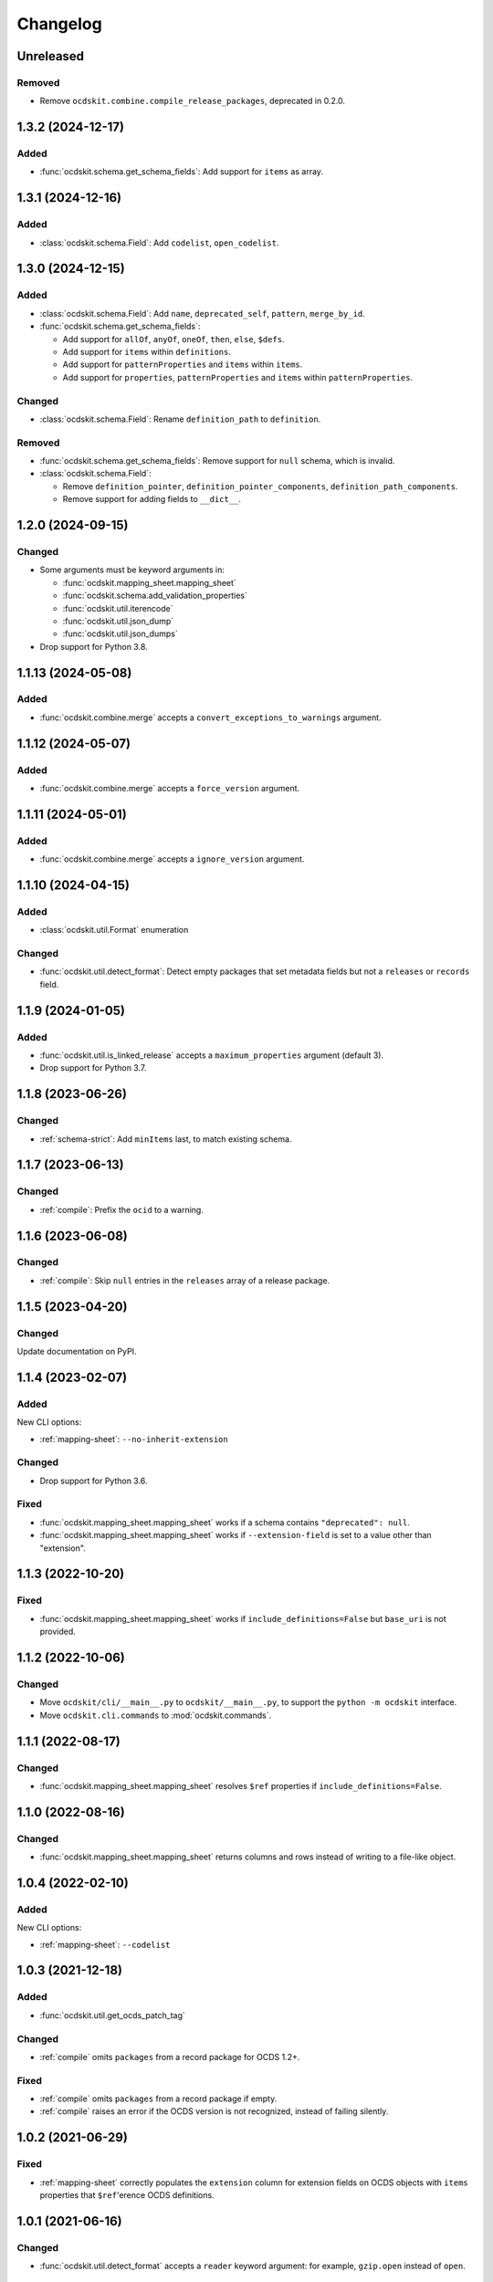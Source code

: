 Changelog
=========

Unreleased
----------

Removed
~~~~~~~

-  Remove ``ocdskit.combine.compile_release_packages``, deprecated in 0.2.0.

1.3.2 (2024-12-17)
------------------

Added
~~~~~

-  :func:`ocdskit.schema.get_schema_fields`: Add support for ``items`` as array.

1.3.1 (2024-12-16)
------------------

Added
~~~~~

-  :class:`ocdskit.schema.Field`: Add ``codelist``, ``open_codelist``.

1.3.0 (2024-12-15)
------------------

Added
~~~~~

-  :class:`ocdskit.schema.Field`: Add ``name``, ``deprecated_self``, ``pattern``, ``merge_by_id``.
-  :func:`ocdskit.schema.get_schema_fields`:

   -  Add support for ``allOf``, ``anyOf``, ``oneOf``, ``then``, ``else``, ``$defs``.
   -  Add support for ``items`` within ``definitions``.
   -  Add support for ``patternProperties`` and ``items`` within ``items``.
   -  Add support for ``properties``, ``patternProperties`` and ``items`` within ``patternProperties``.

Changed
~~~~~~~

-  :class:`ocdskit.schema.Field`: Rename ``definition_path`` to ``definition``.

Removed
~~~~~~~

-  :func:`ocdskit.schema.get_schema_fields`: Remove support for ``null`` schema, which is invalid.
-  :class:`ocdskit.schema.Field`:

   -  Remove ``definition_pointer``, ``definition_pointer_components``, ``definition_path_components``.
   -  Remove support for adding fields to ``__dict__``.

1.2.0 (2024-09-15)
------------------

Changed
~~~~~~~

-  Some arguments must be keyword arguments in:

   -  :func:`ocdskit.mapping_sheet.mapping_sheet`
   -  :func:`ocdskit.schema.add_validation_properties`
   -  :func:`ocdskit.util.iterencode`
   -  :func:`ocdskit.util.json_dump`
   -  :func:`ocdskit.util.json_dumps`

-  Drop support for Python 3.8.

1.1.13 (2024-05-08)
-------------------

Added
~~~~~

-  :func:`ocdskit.combine.merge` accepts a ``convert_exceptions_to_warnings`` argument.

1.1.12 (2024-05-07)
-------------------

Added
~~~~~

-  :func:`ocdskit.combine.merge` accepts a ``force_version`` argument.

1.1.11 (2024-05-01)
-------------------

Added
~~~~~

-  :func:`ocdskit.combine.merge` accepts a ``ignore_version`` argument.

1.1.10 (2024-04-15)
-------------------

Added
~~~~~

-  :class:`ocdskit.util.Format` enumeration

Changed
~~~~~~~

-  :func:`ocdskit.util.detect_format`: Detect empty packages that set metadata fields but not a ``releases`` or ``records`` field.

1.1.9 (2024-01-05)
------------------

Added
~~~~~

-  :func:`ocdskit.util.is_linked_release` accepts a ``maximum_properties`` argument (default 3).
-  Drop support for Python 3.7.

1.1.8 (2023-06-26)
------------------

Changed
~~~~~~~

-  :ref:`schema-strict`: Add ``minItems`` last, to match existing schema.

1.1.7 (2023-06-13)
------------------

Changed
~~~~~~~

-  :ref:`compile`: Prefix the ``ocid`` to a warning.

1.1.6 (2023-06-08)
------------------

Changed
~~~~~~~

-  :ref:`compile`: Skip ``null`` entries in the ``releases`` array of a release package.

1.1.5 (2023-04-20)
------------------

Changed
~~~~~~~

Update documentation on PyPI.

1.1.4 (2023-02-07)
------------------

Added
~~~~~

New CLI options:

-  :ref:`mapping-sheet`: ``--no-inherit-extension``

Changed
~~~~~~~

-  Drop support for Python 3.6.

Fixed
~~~~~

-  :func:`ocdskit.mapping_sheet.mapping_sheet` works if a schema contains ``"deprecated": null``.
-  :func:`ocdskit.mapping_sheet.mapping_sheet` works if ``--extension-field`` is set to a value other than "extension".

1.1.3 (2022-10-20)
------------------

Fixed
~~~~~

-  :func:`ocdskit.mapping_sheet.mapping_sheet` works if ``include_definitions=False`` but ``base_uri`` is not provided.

1.1.2 (2022-10-06)
------------------

Changed
~~~~~~~

-  Move ``ocdskit/cli/__main__.py`` to ``ocdskit/__main__.py``, to support the ``python -m ocdskit`` interface.
-  Move ``ocdskit.cli.commands`` to :mod:`ocdskit.commands`.

1.1.1 (2022-08-17)
------------------

Changed
~~~~~~~

-  :func:`ocdskit.mapping_sheet.mapping_sheet` resolves ``$ref`` properties if ``include_definitions=False``.

1.1.0 (2022-08-16)
------------------

Changed
~~~~~~~

-  :func:`ocdskit.mapping_sheet.mapping_sheet` returns columns and rows instead of writing to a file-like object.

1.0.4 (2022-02-10)
------------------

Added
~~~~~

New CLI options:

-  :ref:`mapping-sheet`: ``--codelist``

1.0.3 (2021-12-18)
------------------

Added
~~~~~

-  :func:`ocdskit.util.get_ocds_patch_tag`

Changed
~~~~~~~

-  :ref:`compile` omits ``packages`` from a record package for OCDS 1.2+.

Fixed
~~~~~

-  :ref:`compile` omits ``packages`` from a record package if empty.
-  :ref:`compile` raises an error if the OCDS version is not recognized, instead of failing silently.

1.0.2 (2021-06-29)
------------------

Fixed
~~~~~

-  :ref:`mapping-sheet` correctly populates the ``extension`` column for extension fields on OCDS objects with ``items`` properties that ``$ref``'erence OCDS definitions.

1.0.1 (2021-06-16)
------------------

Changed
~~~~~~~

-  :func:`ocdskit.util.detect_format` accepts a ``reader`` keyword argument: for example, ``gzip.open`` instead of ``open``.

1.0.0 (2021-05-19)
------------------

Changed
~~~~~~~

-  ``validate``: Remove command. Instead, use `lib-cove-ocds <https://github.com/open-contracting/lib-cove-ocds>`__.
-  ``tabulate``: Remove command. Instead, convert the JSON data to CSV format using `Spoonbill <https://github.com/open-contracting/spoonbill>`__ or `Flatten Tool <https://flatten-tool.readthedocs.io/en/latest/usage-ocds/>`__, and then load the CSV files into your preferred database. See:

   -  SQLite's `.import <https://sqlite.org/cli.html#importing_csv_files>`__ command (see also `sqlite-utils <https://sqlite-utils.datasette.io/en/stable/>`__)
   -  PostgreSQL's `COPY <https://www.postgresql.org/docs/current/sql-copy.html>`__ command
   -  MySQL's `LOAD DATA <https://dev.mysql.com/doc/refman/8.0/en/load-data.html>`__ command
   -  csvkit's `csvsql <https://csvkit.readthedocs.io/en/latest/scripts/csvsql.html>`__ command

-  ``convert-to-oc4ids``: Remove command. Instead, use oc4idskit's `convert-from-ocds <https://oc4idskit.readthedocs.io/en/latest/cli.html>`__.
-  ``ocdskit.oc4ids``: Remove module. Instead, use oc4idskit's `transforms <https://oc4idskit.readthedocs.io/en/latest/library.html>`__.

0.2.23 (2021-05-06)
-------------------

Fixed
~~~~~

-  :ref:`mapping-sheet`: Set ``deprecated`` on the extra rows for arrays.

0.2.22 (2021-04-23)
-------------------

Fixed
~~~~~

-  :ref:`schema-strict`: Don't add ``"uniqueItems": true`` to coordinates fields.

0.2.21 (2021-04-10)
-------------------

Added
~~~~~

-  Add Python wheels distribution.

0.2.20 (2021-02-19)
-------------------

Added
~~~~~

New CLI options:

-  :ref:`mapping-sheet`: ``--language``

0.2.19 (2021-02-16)
-------------------

Fixed
~~~~~

-  :ref:`upgrade`: If a party's ``roles`` field isn't set, no error occurs.
-  :ref:`upgrade`: If an organization reference has fewer fields than an organization, no warning is issued.

0.2.18 (2020-12-15)
-------------------

Added
~~~~~

New library method:

-  :func:`ocdskit.util.detect_format`

0.2.17 (2020-12-11)
-------------------

Changed
~~~~~~~

-  ``tabulate``: Supports linked releases and compiled releases.

0.2.16 (2020-10-06)
-------------------

Fixed
~~~~~

-  :ref:`upgrade`: If a party's ``roles`` field isn't a list of strings, no error occurs.

Added
~~~~~

New CLI commands:

-  ``split-project-packages``

0.2.15 (2020-09-30)
-------------------

Changed
~~~~~~~

-  :ref:`upgrade`: If a party's ``roles`` field is a string, it is coerced to an array.

Added
~~~~~

New CLI options:

-  :ref:`mapping-sheet`: ``--no-deprecated``, ``--no-replace-refs``

0.2.14 (2020-09-16)
-------------------

Added
~~~~~

New CLI option:

-  :ref:`schema-strict`: ``--check``

New library method:

-  :func:`ocdskit.schema.add_validation_properties`

0.2.13 (2020-09-16)
-------------------

Fixed
~~~~~

-  ``convert-to-oc4ids`` no longer errors if a party's ``id`` field isn't set.

0.2.12 (2020-08-19)
-------------------

Changed
~~~~~~~

-  :func:`ocdskit.util.get_ocds_minor_version` now supports records.

Fixed
~~~~~

-  :ref:`mapping-sheet` correctly populates the ``extension`` column for extension fields on OCDS objects that ``$ref``'erence OCDS definitions.

0.2.11 (2020-08-12)
-------------------

Changed
~~~~~~~

-  :ref:`mapping-sheet`: The ``extension`` column is now the name of the extension that introduced the JSON path, not the name of the extension that defined the field.

0.2.10 (2020-07-28)
-------------------

Changed
~~~~~~~

-  :ref:`indent` respects ``--ascii``.
-  ``tabulate`` supports any OCDS data.

Fixed
~~~~~

-  :ref:`compile` no longer errors on Windows when using the SQLite backend.

0.2.9 (2020-07-08)
------------------

Fixed
~~~~~

-  :ref:`detect-format` respects ``--root-path``.
-  ``convert-to-oc4ids`` omits ``sector`` and ``documents`` if empty.

0.2.8 (2020-04-29)
------------------

Changed
~~~~~~~

-  :ref:`schema-strict` accepts a filename as a positional argument, instead of a schema as standard input.
-  :ref:`schema-strict` adds constraints to all fields, not only required fields.

0.2.7 (2020-04-23)
------------------

Added
~~~~~

New CLI options:

-  :ref:`combine-record-packages`: ``--version``
-  :ref:`combine-release-packages`: ``--version``
-  :ref:`compile`: ``--version``
-  ``convert-to-oc4ids``: ``--version``
-  :ref:`package-records`: ``--version``
-  :ref:`package-releases`: ``--version``

New library method:

-  :func:`ocdskit.util.is_compiled_release`

Changed
~~~~~~~

-  :ref:`compile` sets ``"version": "1.1"`` even on OCDS 1.0 data (see :func:`ocdskit.combine.merge`).
-  :ref:`package-releases` and :ref:`package-records` omit the ``extensions`` field if empty (see :func:`ocdskit.combine.package_releases` and :func:`ocdskit.combine.package_records`).

Fixed
~~~~~

-  ``convert-to-oc4ids`` sets the ``publishedDate`` field, not the ``published_date`` field.

0.2.6 (2020-04-15)
------------------

Added
~~~~~

New library method:

-  :func:`ocdskit.util.is_linked_release`

Changed
~~~~~~~

-  :ref:`combine-release-packages` and :ref:`combine-record-packages` warn if the ``"releases"`` and ``"records"`` fields aren't set (see :func:`ocdskit.combine.combine_release_packages` and :func:`ocdskit.combine.combine_record_packages`).

0.2.5 (2020-04-14)
------------------

Fixed
~~~~~

-  :ref:`combine-release-packages` and :ref:`combine-record-packages` no longer error if the ``"releases"`` and ``"records"`` fields aren't set (see :func:`ocdskit.combine.combine_release_packages` and :func:`ocdskit.combine.combine_record_packages`).

0.2.4 (2020-03-19)
------------------

Fixed
~~~~~

-  ``convert-to-oc4ids`` no longer errors.

0.2.3 (2020-03-19)
------------------

Added
~~~~~

New CLI commands:

-  ``convert-to-oc4ids``

New library module:

-  ``ocdskit.oc4ids``

Changed
~~~~~~~

-  :ref:`compile` errors if an ``ocid`` field is missing from a release (see :meth:`ocdskit.packager.AbstractBackend.add_release`).
-  :ref:`upgrade` upgrades records (see :func:`ocdskit.upgrade.upgrade_10_11`).

0.2.2 (2020-01-07)
------------------

Changed
~~~~~~~

-  Avoid exception when piping output to tools like ``head``.
-  :ref:`package-releases`, :ref:`package-records`: Use fast writer if ``--size`` is set.
-  :ref:`echo`: Use fast writer (assuming ``--root-path`` is set anytime input is too large).

0.2.1 (2020-01-06)
------------------

Added
~~~~~

New CLI options:

-  :ref:`package-records`: ``--size``
-  :ref:`package-releases`: ``--size``

New CLI commands:

-  :ref:`echo`

Changed
~~~~~~~

-  Implement iterative JSON writer.
-  Use ``orjson`` if available to improve performance of dumping/loading JSON, especially to/from SQL in :ref:`compile` command (see :mod:`ocdskit.packager`).

Fixed
~~~~~

-  :ref:`combine-record-packages` no longer duplicates release package URLs in ``packages`` field (see :func:`ocdskit.combine.combine_record_packages`).

0.2.0 (2019-12-31)
------------------

Added
~~~~~

New library module:

-  :mod:`ocdskit.packager`

Changed
~~~~~~~

CLI:

-  :ref:`compile` accepts either release packages or individual releases (see :func:`ocdskit.combine.merge`).
-  :ref:`compile` is memory efficient if given a long list of inputs (see :func:`ocdskit.combine.merge`).

Library:

-  Deprecate ``ocdskit.combine.compile_release_packages`` in favor of :func:`ocdskit.combine.merge`.

Fixed
~~~~~

-  ``--linked-releases`` no longer uses the same linked releases for all records (see :meth:`ocdskit.packager.Packager.output_records`).

0.1.5 (2019-12-18)
------------------

Added
~~~~~

New library methods:

-  :func:`ocdskit.util.is_record`
-  :func:`ocdskit.util.is_release`

The internal methods ``ocdskit.util.json_load`` and ``ocdskit.util.json_loads`` are removed.

0.1.4 (2019-11-28)
------------------

Added
~~~~~

New CLI options:

-  :ref:`combine-record-packages`: ``--fake``
-  :ref:`combine-release-packages`: ``--fake``
-  :ref:`compile`: ``--fake``
-  :ref:`package-records`: ``--fake``
-  :ref:`package-releases`: ``--fake``

New CLI commands:

-  :ref:`package-records`

New library methods:

-  :func:`ocdskit.combine.package_records`

Changed
~~~~~~~

-  :ref:`mapping-sheet`: Improve documentation of ``--extension`` and ``--extension-field``.

Fixed
~~~~~

-  :ref:`detect-format` correctly detects concatenated JSON, even if subsequent JSON values are non-OCDS values.

0.1.3 (2019-09-26)
------------------

Changed
~~~~~~~

-  Set missing package metadata to ``""`` instead of ``null`` in CLI commands, to mirror library methods.

0.1.2 (2019-09-25)
------------------

Changed
~~~~~~~

-  Align the library methods :func:`ocdskit.util.json_dump` and :func:`ocdskit.util.json_dumps`.

0.1.1 (2019-09-19)
------------------

Fixed
~~~~~

-  :ref:`upgrade` no longer errors if specific fields are ``null``.
-  :ref:`upgrade` no longer errors on packages that have ``parties`` values without ``id`` fields and that declare no version or a version of "1.0".

0.1.0 (2019-09-17)
------------------

Command-line inputs can now be `concatenated JSON <https://en.wikipedia.org/wiki/JSON_streaming#Concatenated_JSON>`__ or JSON arrays, not only `line-delimited JSON <https://en.wikipedia.org/wiki/JSON_streaming#Line-delimited_JSON>`__.

Added
~~~~~

New CLI commands:

-  :ref:`detect-format`

New CLI options:

-  :ref:`package-releases`:

   -  ``--uri``
   -  ``--published-date``
   -  ``--publisher-name``
   -  ``--publisher-uri``
   -  ``--publisher-scheme``
   -  ``--publisher-uid``

-  :ref:`compile`:

   -  ``--publisher-name``
   -  ``--publisher-uri``
   -  ``--publisher-scheme``
   -  ``--publisher-uid``

-  :ref:`combine-record-packages`:

   -  ``--publisher-name``
   -  ``--publisher-uri``
   -  ``--publisher-scheme``
   -  ``--publisher-uid``

-  :ref:`combine-release-packages`:

   -  ``--publisher-name``
   -  ``--publisher-uri``
   -  ``--publisher-scheme``
   -  ``--publisher-uid``

-  :ref:`mapping-sheet`:

   -  ``--order-by``
   -  ``--infer-required``
   -  ``--extension``
   -  ``--extension-field``

The ``--root-path`` option is added to all OCDS commands.

New library methods:

-  :func:`ocdskit.combine.package_releases`
-  :func:`ocdskit.combine.combine_record_packages`
-  :func:`ocdskit.combine.combine_release_packages`
-  ``ocdskit.combine.compile_release_packages``
-  :func:`ocdskit.mapping_sheet.mapping_sheet`
-  :func:`ocdskit.schema.get_schema_fields`

Changed
~~~~~~~

-  **Backwards-incompatible**: :func:`ocdskit.upgrade.upgrade_10_10`, :func:`ocdskit.upgrade.upgrade_11_11` and :func:`ocdskit.upgrade.upgrade_10_11` now return data, instead of only editing in-place.
-  **Backwards-incompatible**: :ref:`mapping-sheet` and :ref:`schema-report` now read a file argument instead of standard input, to support schema that ``$ref`` other schema.
-  :ref:`mapping-sheet` and :ref:`schema-report` support schema from: Open Contracting for Infrastructure Data Standard (OC4IDS), Beneficial Ownership Data Standard (BODS), and Social Investment Data Lab Specification (SEDL).
-  :ref:`mapping-sheet` outputs:

   -  ``enum`` values of ``items``
   -  ``enum`` as "Enum:" instead of "Codelist:"
   -  ``pattern`` as "Pattern:"

-  :ref:`schema-strict` adds ``"uniqueItems": true`` to all arrays, unless ``--no-unique-items`` is set.
-  Use ``https://`` instead of ``http://`` for ``standard.open-contracting.org``.

Fixed
~~~~~

-  :ref:`compile` merges extensions' schema into the release schema before merging releases.
-  :ref:`mapping-sheet` fills in the deprecated column if an object field uses ``$ref``.
-  :ref:`schema-strict` no longer errors if a required field uses ``$ref``.
-  :ref:`upgrade` no longer errors if ``awards`` or ``contracts`` is ``null``.

0.0.5 (2019-01-11)
------------------

Added
~~~~~

New CLI options:

-  :ref:`compile`:

   -  ``--schema``: You can create compiled releases and versioned releases using a specific release schema.
   -  ``--linked-releases``: You can have the record package use linked releases instead of full releases.
   -  ``--uri``, ``--published-date``: You can set the ``uri`` and ``publishedDate`` of the record package.

      -  If not set, these will be ``null`` instead of the ``uri`` and ``publishedDate`` of the last package.

-  :ref:`combine-record-packages`: ``--uri``, ``--published-date``
-  :ref:`combine-release-packages`: ``--uri``, ``--published-date``

New CLI commands:

-  :ref:`upgrade`

Changed
~~~~~~~

-  :ref:`compile` raises an error if the release packages use different versions.
-  :ref:`compile` determines the version of the release schema to use if ``--schema`` isn't set.
-  :ref:`compile`, :ref:`combine-release-packages` and :ref:`combine-record-packages` have a predictable field order.
-  ``measure`` is removed.

Fixed
~~~~~

-  :ref:`indent` prints an error if a path doesn't exist.
-  :ref:`compile`, :ref:`combine-release-packages` and :ref:`combine-record-packages` succeed if the required ``publisher`` field is missing.

0.0.4 (2018-11-23)
------------------

Added
~~~~~

New CLI options:

-  :ref:`schema-report`: ``--no-codelists``, ``--no-definitions``, ``--min-occurrences``

Changed
~~~~~~~

-  :ref:`schema-report` reports definitions that can use a common ``$ref`` in the versioned release schema.
-  :ref:`schema-report` reports open and closed codelists in CSV format.

0.0.3 (2018-11-01)
------------------

Added
~~~~~

New CLI options:

-  :ref:`compile`: ``--package``, ``--versioned``

New CLI commands:

-  :ref:`package-releases`
-  :ref:`split-record-packages`
-  :ref:`split-release-packages`

Changed
~~~~~~~

-  Add helpful error messages if:

   -  the input is not `line-delimited JSON <https://en.wikipedia.org/wiki/JSON_streaming>`__ data.
   -  the input to the :ref:`indent` command is not valid JSON.

-  Change default behavior to print UTF-8 characters instead of escape sequences.
-  Add ``--ascii`` option to print escape sequences instead of UTF-8 characters.
-  Rename base exception class from ``ReportError`` to :class:`OCDSKitError`.

0.0.2 (2018-03-14)
------------------

Added
~~~~~

New CLI options:

-  ``validate``: ``--check-urls`` and ``--timeout``

New CLI commands:

-  :ref:`indent`
-  :ref:`schema-report`
-  :ref:`schema-strict`
-  :ref:`set-closed-codelist-enums`

0.0.1 (2017-12-25)
------------------

Added
~~~~~

New CLI commands:

-  :ref:`combine-record-packages`
-  :ref:`combine-release-packages`
-  :ref:`compile`
-  :ref:`mapping-sheet`
-  ``measure``
-  ``tabulate``
-  ``validate``
